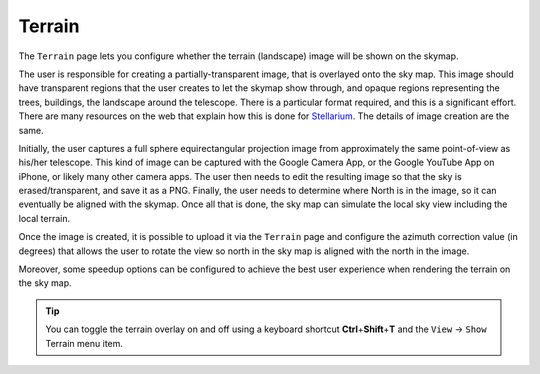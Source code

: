 =======
Terrain
=======

   |Terrain Window|

The ``Terrain`` page lets you configure whether the terrain (landscape) image will be shown on the skymap.

The user is responsible for creating a partially-transparent image, that is overlayed onto the sky map. This image should have transparent regions that the user creates to let the skymap show through, and opaque regions representing the trees, buildings, the landscape around the telescope. There is a particular format required, and this is a significant effort.  There are many resources on the web that explain how this is done for `Stellarium <https://stellarium.org/landscapes.html>`__. The details of image creation are the same.

Initially, the user captures a full sphere equirectangular projection image from approximately the same point-of-view as his/her telescope. This kind of image can be captured with the Google Camera App, or the Google YouTube App on iPhone, or likely many other camera apps. The user then needs to edit the resulting image so that the sky is erased/transparent, and save it as a PNG. Finally, the user needs to determine where North is in the image, so it can eventually be aligned with the skymap. Once all that is done, the sky map can simulate the local sky view including the local terrain.

Once the image is created, it is possible to upload it via the ``Terrain`` page and configure the azimuth correction value (in degrees) that allows the user to rotate the view so north in the sky map is aligned with the north in the image.

Moreover, some speedup options can be configured to achieve the best user experience when rendering the terrain on the sky map.

.. tip::

   You can toggle the terrain overlay on and off using a
   keyboard shortcut **Ctrl**\ +\ **Shift**\ +\ **T** and the
   ``View`` → ``Show`` Terrain menu item.

.. |Terrain Window| image:: /images/terrain_page.png
